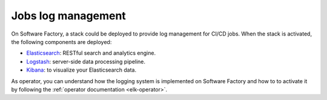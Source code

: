 .. _log_management:

Jobs log management
===================

On Software Factory, a stack could be deployed to provide log management for
CI/CD jobs. When the stack is activated, the following components are deployed:

* `Elasticsearch <https://www.elastic.co/products/elasticsearch>`_: RESTful search and analytics engine.
* `Logstash <https://www.elastic.co/products/logstash>`_: server-side data processing pipeline.
* `Kibana <https://www.elastic.co/products/kibana>`_: to visualize your Elasticsearch data.

.. image:: ../user/imgs/kibana_dashboard.png
   :scale: 50 %

As operator, you can understand how the logging system is implemented on
Software Factory and how to to activate it by following the :ref:`operator
documentation <elk-operator>`.

..
   TODO add user documentation
   As users, you can have a look to the :ref:`user documentation <elk-user>`
   to understand how to use or add dashboards.
